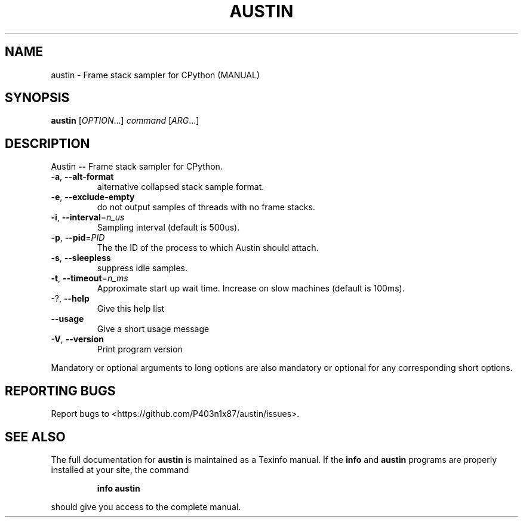 .\" DO NOT MODIFY THIS FILE!  It was generated by help2man 1.47.6.
.TH AUSTIN "1" "January 2019" "austin 0.6.1-beta" "User Commands"
.SH NAME
austin \- Frame stack sampler for CPython (MANUAL)
.SH SYNOPSIS
.B austin
[\fI\,OPTION\/\fR...] \fI\,command \/\fR[\fI\,ARG\/\fR...]
.SH DESCRIPTION
Austin \fB\-\-\fR Frame stack sampler for CPython.
.TP
\fB\-a\fR, \fB\-\-alt\-format\fR
alternative collapsed stack sample format.
.TP
\fB\-e\fR, \fB\-\-exclude\-empty\fR
do not output samples of threads with no frame
stacks.
.TP
\fB\-i\fR, \fB\-\-interval\fR=\fI\,n_us\/\fR
Sampling interval (default is 500us).
.TP
\fB\-p\fR, \fB\-\-pid\fR=\fI\,PID\/\fR
The the ID of the process to which Austin should
attach.
.TP
\fB\-s\fR, \fB\-\-sleepless\fR
suppress idle samples.
.TP
\fB\-t\fR, \fB\-\-timeout\fR=\fI\,n_ms\/\fR
Approximate start up wait time. Increase on slow
machines (default is 100ms).
.TP
\-?, \fB\-\-help\fR
Give this help list
.TP
\fB\-\-usage\fR
Give a short usage message
.TP
\fB\-V\fR, \fB\-\-version\fR
Print program version
.PP
Mandatory or optional arguments to long options are also mandatory or optional
for any corresponding short options.
.SH "REPORTING BUGS"
Report bugs to <https://github.com/P403n1x87/austin/issues>.
.SH "SEE ALSO"
The full documentation for
.B austin
is maintained as a Texinfo manual.  If the
.B info
and
.B austin
programs are properly installed at your site, the command
.IP
.B info austin
.PP
should give you access to the complete manual.
